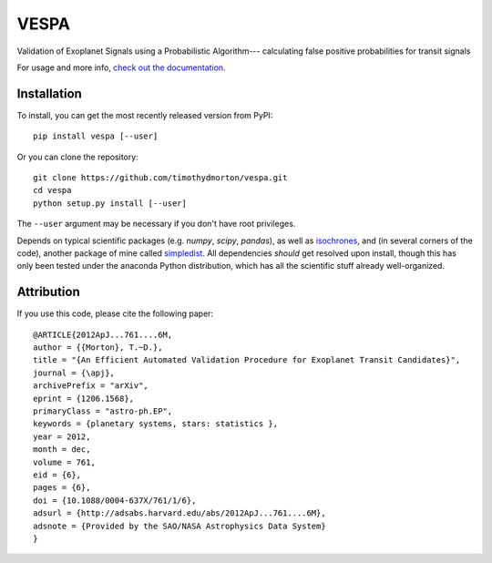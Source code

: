 VESPA
======

Validation of Exoplanet Signals using a Probabilistic Algorithm--- calculating false positive probabilities for transit signals

For usage and more info, `check out the documentation <http://vespa.rtfd.org>`_.

Installation
------------

To install, you can get the most recently released version from PyPI::

    pip install vespa [--user]

Or you can clone the repository::

    git clone https://github.com/timothydmorton/vespa.git
    cd vespa
    python setup.py install [--user]

The ``--user`` argument may be necessary if you don't have root privileges.

Depends on typical scientific packages (e.g. `numpy`, `scipy`, `pandas`),
as well as `isochrones <http://github.com/timothydmorton/isochrones>`_, and (in several corners of the code), another package of mine called `simpledist <http://github.com/timothydmorton/simpledist>`_.  All dependencies *should* get resolved upon install, though this has only been tested under the anaconda Python distribution, which has all the scientific stuff already well-organized.

Attribution
-----------

If you use this code, please cite the following paper::

    @ARTICLE{2012ApJ...761....6M,
    author = {{Morton}, T.~D.},
    title = "{An Efficient Automated Validation Procedure for Exoplanet Transit Candidates}",
    journal = {\apj},
    archivePrefix = "arXiv",
    eprint = {1206.1568},
    primaryClass = "astro-ph.EP",
    keywords = {planetary systems, stars: statistics },
    year = 2012,
    month = dec,
    volume = 761,
    eid = {6},
    pages = {6},
    doi = {10.1088/0004-637X/761/1/6},
    adsurl = {http://adsabs.harvard.edu/abs/2012ApJ...761....6M},
    adsnote = {Provided by the SAO/NASA Astrophysics Data System}
    }

